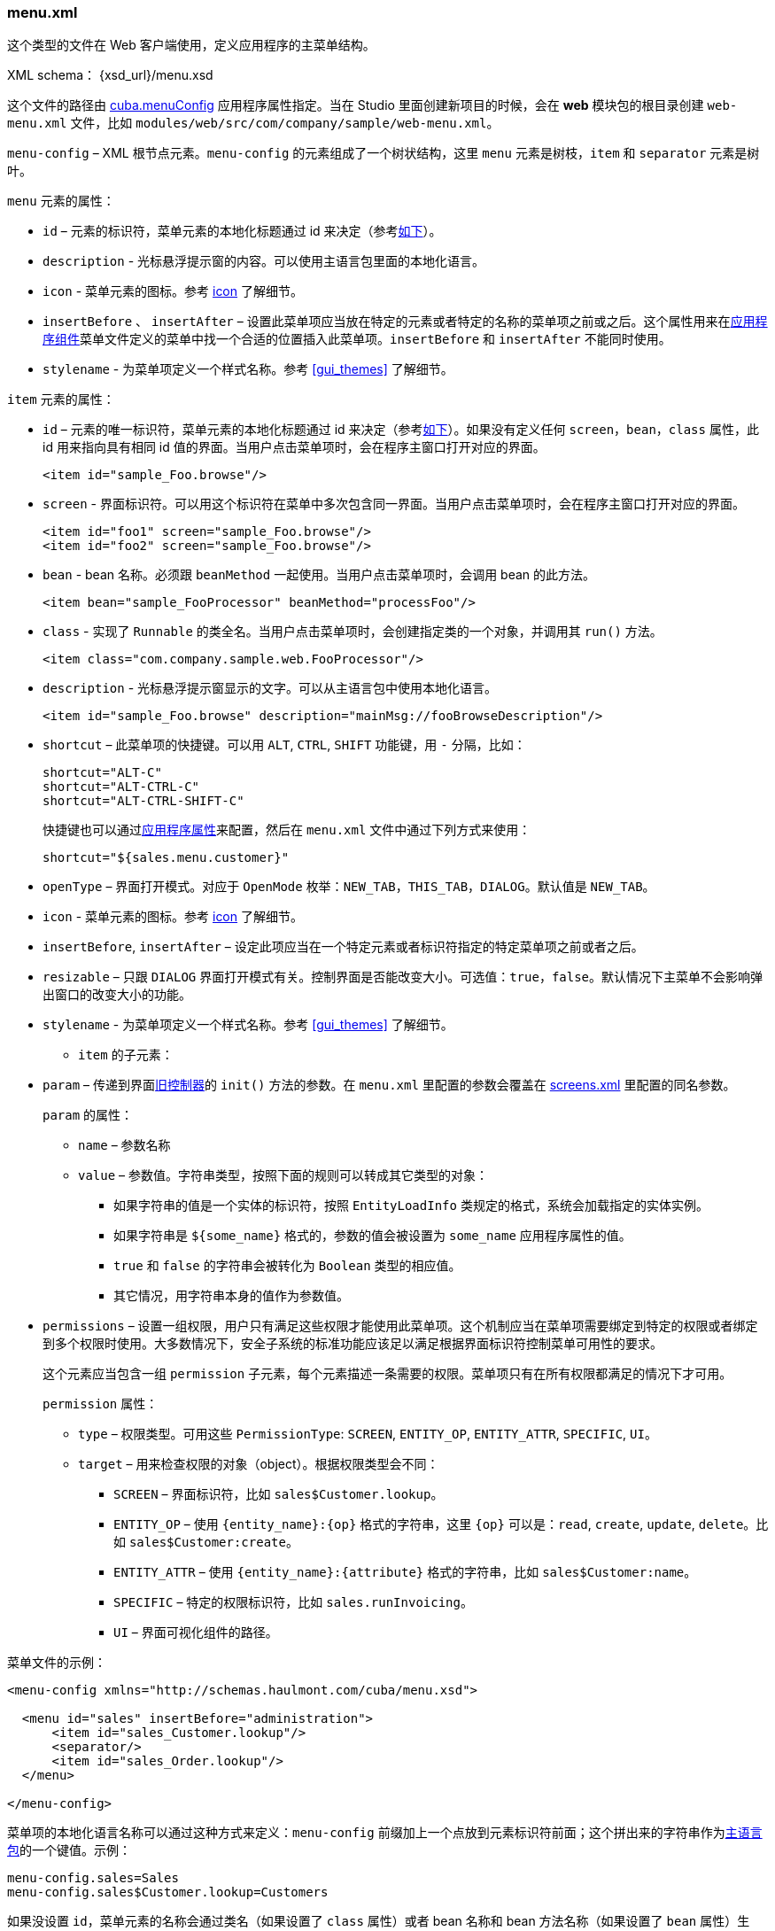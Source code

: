 :sourcesdir: ../../../source

[[menu.xml]]
=== menu.xml

这个类型的文件在 Web 客户端使用，定义应用程序的主菜单结构。

XML schema： {xsd_url}/menu.xsd

这个文件的路径由 <<cuba.menuConfig,cuba.menuConfig>> 应用程序属性指定。当在 Studio 里面创建新项目的时候，会在 *web* 模块包的根目录创建 `web-menu.xml` 文件，比如 `modules/web/src/com/company/sample/web-menu.xml`。

`menu-config` – XML 根节点元素。`menu-config` 的元素组成了一个树状结构，这里 `menu` 元素是树枝，`item` 和 `separator` 元素是树叶。

`menu` 元素的属性：

** `id` – 元素的标识符，菜单元素的本地化标题通过 id 来决定（参考<<menu.xml_localized,如下>>）。

** `description` - 光标悬浮提示窗的内容。可以使用主语言包里面的本地化语言。

** `icon` - 菜单元素的图标。参考 <<gui_attr_icon,icon>> 了解细节。

** `insertBefore` 、 `insertAfter` – 设置此菜单项应当放在特定的元素或者特定的名称的菜单项之前或之后。这个属性用来在<<app_components,应用程序组件>>菜单文件定义的菜单中找一个合适的位置插入此菜单项。`insertBefore` 和 `insertAfter` 不能同时使用。

** `stylename` - 为菜单项定义一个样式名称。参考 <<gui_themes>> 了解细节。

`item` 元素的属性：

** `id` – 元素的唯一标识符，菜单元素的本地化标题通过 id 来决定（参考<<menu.xml_localized,如下>>）。如果没有定义任何 `screen`，`bean`，`class` 属性，此 id 用来指向具有相同 id 值的界面。当用户点击菜单项时，会在程序主窗口打开对应的界面。
+
[source, xml]
----
<item id="sample_Foo.browse"/>
----

** `screen` - 界面标识符。可以用这个标识符在菜单中多次包含同一界面。当用户点击菜单项时，会在程序主窗口打开对应的界面。
+
[source, xml]
----
<item id="foo1" screen="sample_Foo.browse"/>
<item id="foo2" screen="sample_Foo.browse"/>
----

** `bean` - bean 名称。必须跟 `beanMethod` 一起使用。当用户点击菜单项时，会调用 bean 的此方法。
+
[source, xml]
----
<item bean="sample_FooProcessor" beanMethod="processFoo"/>
----

** `class` - 实现了 `Runnable` 的类全名。当用户点击菜单项时，会创建指定类的一个对象，并调用其 `run()` 方法。
+
[source, xml]
----
<item class="com.company.sample.web.FooProcessor"/>
----

** `description` - 光标悬浮提示窗显示的文字。可以从主语言包中使用本地化语言。
+
[source, xml]
----
<item id="sample_Foo.browse" description="mainMsg://fooBrowseDescription"/>
----

** `shortcut` – 此菜单项的快捷键。可以用 `ALT`, `CTRL`, `SHIFT` 功能键，用 `-` 分隔，比如：
+
[source, properties]
----
shortcut="ALT-C"
shortcut="ALT-CTRL-C"
shortcut="ALT-CTRL-SHIFT-C"
----
+
快捷键也可以通过<<app_properties,应用程序属性>>来配置，然后在 `menu.xml` 文件中通过下列方式来使用：
+
[source, properties]
----
shortcut="${sales.menu.customer}"
----

** `openType` – 界面打开模式。对应于 `OpenMode` 枚举：`NEW_TAB`，`THIS_TAB`，`DIALOG`。默认值是 `NEW_TAB`。

** `icon` - 菜单元素的图标。参考 <<gui_attr_icon,icon>> 了解细节。

** `insertBefore`, `insertAfter` – 设定此项应当在一个特定元素或者标识符指定的特定菜单项之前或者之后。

** `resizable` – 只跟 `DIALOG` 界面打开模式有关。控制界面是否能改变大小。可选值：`true`，`false`。默认情况下主菜单不会影响弹出窗口的改变大小的功能。

** `stylename` - 为菜单项定义一个样式名称。参考 <<gui_themes>> 了解细节。

* `item` 的子元素：

** `param` – 传递到界面<<screen_controller,旧控制器>>的 `init()` 方法的参数。在 `menu.xml` 里配置的参数会覆盖在 <<screen_xml,screens.xml>> 里配置的同名参数。
+
`param` 的属性：

*** `name` – 参数名称

*** `value` – 参数值。字符串类型，按照下面的规则可以转成其它类型的对象：

**** 如果字符串的值是一个实体的标识符，按照 `EntityLoadInfo` 类规定的格式，系统会加载指定的实体实例。

**** 如果字符串是 `++${some_name}++` 格式的，参数的值会被设置为 `some_name` 应用程序属性的值。

**** `true` 和 `false` 的字符串会被转化为 `Boolean` 类型的相应值。

**** 其它情况，用字符串本身的值作为参数值。

** `permissions` – 设置一组权限，用户只有满足这些权限才能使用此菜单项。这个机制应当在菜单项需要绑定到特定的权限或者绑定到多个权限时使用。大多数情况下，安全子系统的标准功能应该足以满足根据界面标识符控制菜单可用性的要求。
+
这个元素应当包含一组 `permission` 子元素，每个元素描述一条需要的权限。菜单项只有在所有权限都满足的情况下才可用。
+
`permission` 属性：

*** `type` – 权限类型。可用这些 `PermissionType`: `SCREEN`, `++ENTITY_OP++`, `++ENTITY_ATTR++`, `SPECIFIC`, `UI`。

*** `target` – 用来检查权限的对象（object）。根据权限类型会不同：

**** `SCREEN` – 界面标识符，比如 `sales$Customer.lookup`。

**** `++ENTITY_OP++` – 使用 `++{entity_name}:{op}++` 格式的字符串，这里 `{op}` 可以是：`read`, `create`, `update`, `delete`。比如 `sales$Customer:create`。

**** `++ENTITY_ATTR++` – 使用 `++{entity_name}:{attribute}++` 格式的字符串，比如 `sales$Customer:name`。

**** `SPECIFIC` – 特定的权限标识符，比如 `sales.runInvoicing`。

**** `UI` – 界面可视化组件的路径。

菜单文件的示例：

[source, xml]
----
<menu-config xmlns="http://schemas.haulmont.com/cuba/menu.xsd">

  <menu id="sales" insertBefore="administration">
      <item id="sales_Customer.lookup"/>
      <separator/>
      <item id="sales_Order.lookup"/>
  </menu>

</menu-config>
----

[[menu.xml_localized]]
菜单项的本地化语言名称可以通过这种方式来定义：`menu-config` 前缀加上一个点放到元素标识符前面；这个拼出来的字符串作为<<main_message_pack,主语言包>>的一个键值。示例：

[source, properties]
----
menu-config.sales=Sales
menu-config.sales$Customer.lookup=Customers
----

如果没设置 `id`，菜单元素的名称会通过类名（如果设置了 `class` 属性）或者 bean 名称和 bean 方法名称（如果设置了 `bean` 属性）生成，因此，推荐设置 `id` 属性。

